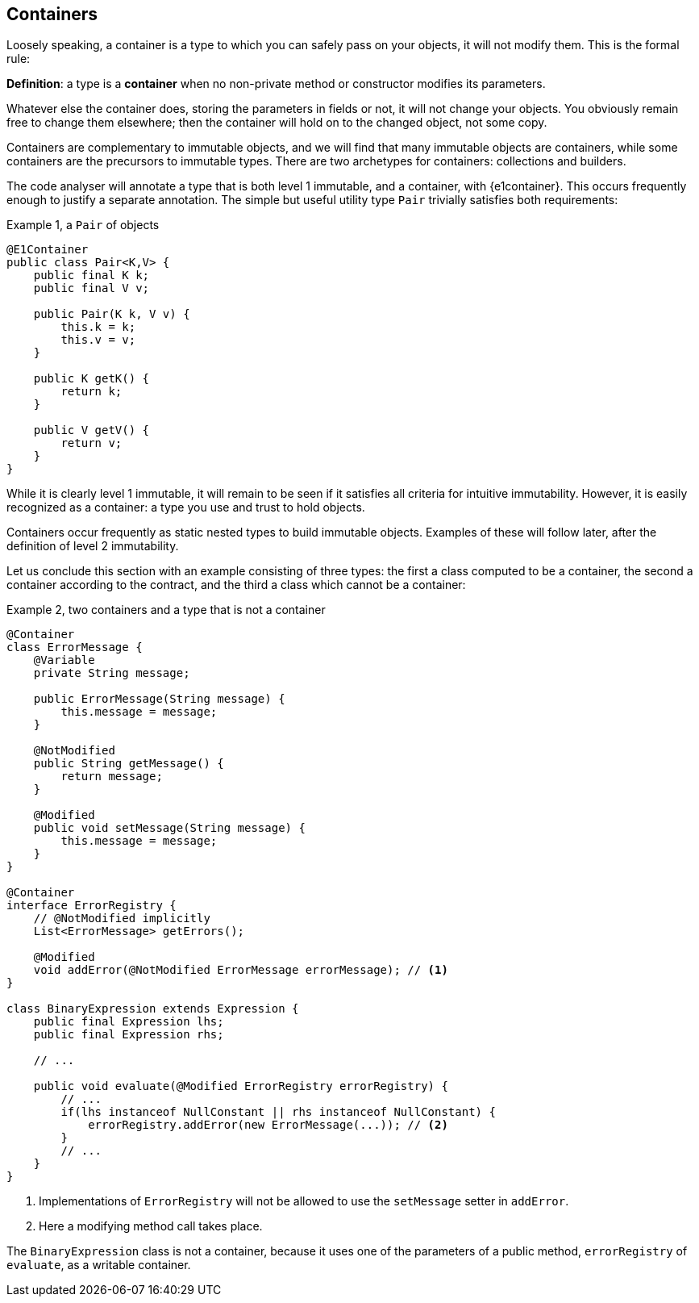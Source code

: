 [#containers]
== Containers

Loosely speaking, a container is a type to which you can safely pass on your objects, it will not modify them.
This is the formal rule:

****
*Definition*: a type is a *container* when no non-private method or constructor modifies its parameters.
****

Whatever else the container does, storing the parameters in fields or not, it will not change your objects.
You obviously remain free to change them elsewhere; then the container will hold on to the changed object, not some copy.

Containers are complementary to immutable objects, and we will find that many immutable objects are containers, while some containers are the precursors to immutable types.
There are two archetypes for containers: collections and builders.

The code analyser will annotate a type that is both level 1 immutable, and a container, with {e1container}.
This occurs frequently enough to justify a separate annotation.
The simple but useful utility type `Pair` trivially satisfies both requirements:

.Example {counter:example}, a `Pair` of objects
[source,java]
----
@E1Container
public class Pair<K,V> {
    public final K k;
    public final V v;

    public Pair(K k, V v) {
        this.k = k;
        this.v = v;
    }

    public K getK() {
        return k;
    }

    public V getV() {
        return v;
    }
}
----

While it is clearly level 1 immutable, it will remain to be seen if it satisfies all criteria for intuitive immutability.
However, it is easily recognized as a container: a type you use and trust to hold objects.

Containers occur frequently as static nested types to build immutable objects.
Examples of these will follow later, after the definition of level 2 immutability.

Let us conclude this section with an example consisting of three types: the first a class computed to be a container, the second a container according to the contract, and the third a class which cannot be a container:

.Example {counter:example}, two containers and a type that is not a container
[source,java]
----
@Container
class ErrorMessage {
    @Variable
    private String message;

    public ErrorMessage(String message) {
        this.message = message;
    }

    @NotModified
    public String getMessage() {
        return message;
    }

    @Modified
    public void setMessage(String message) {
        this.message = message;
    }
}

@Container
interface ErrorRegistry {
    // @NotModified implicitly
    List<ErrorMessage> getErrors();

    @Modified
    void addError(@NotModified ErrorMessage errorMessage); // <1>
}

class BinaryExpression extends Expression {
    public final Expression lhs;
    public final Expression rhs;

    // ...

    public void evaluate(@Modified ErrorRegistry errorRegistry) {
        // ...
        if(lhs instanceof NullConstant || rhs instanceof NullConstant) {
            errorRegistry.addError(new ErrorMessage(...)); // <2>
        }
        // ...
    }
}
----

<1> Implementations of `ErrorRegistry` will not be allowed to use the `setMessage` setter in `addError`.
<2> Here a modifying method call takes place.

The `BinaryExpression` class is not a container, because it uses one of the parameters of a public method, `errorRegistry` of `evaluate`, as a writable container.

// ensure a newline at the end
